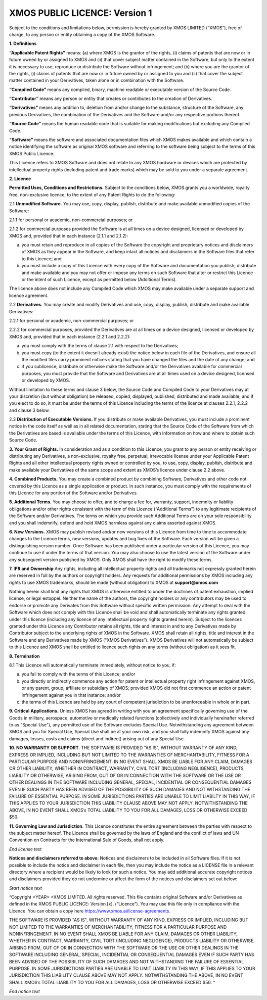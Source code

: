 *******************************
XMOS PUBLIC LICENCE: Version 1
*******************************

Subject to the conditions and limitations below, permission is hereby granted by XMOS LIMITED (“XMOS”), free of charge, to any person or entity obtaining a copy of the XMOS Software.

**1. Definitions**

**“Applicable Patent Rights”** means: (a) where XMOS is the grantor of the rights, (i) claims of patents that are now or in future owned by or assigned to XMOS and (ii) that cover subject matter contained in the Software, but only to the extent it is necessary to use, reproduce or distribute the Software without infringement; and (b) where you are the grantor of the rights, (i) claims of patents that are now or in future owned by or assigned to you and (ii) that cover the subject matter contained in your Derivatives, taken alone or in combination with the Software. 

**“Compiled Code”** means any compiled, binary, machine readable or executable version of the Source Code.

**“Contributor”** means any person or entity that creates or contributes to the creation of  Derivatives. 

**“Derivatives”** means any addition to, deletion from and/or change to the substance, structure of the Software, any previous Derivatives, the combination of the Derivatives and the Software and/or any respective portions thereof.

**“Source Code”** means the human readable code that is suitable for making modifications but excluding any Compiled Code.

**“Software”** means the software and associated documentation files which XMOS makes available and which contain a notice identifying the software as original XMOS software and referring to the software being subject to the terms of this XMOS Public Licence.  

This Licence refers to XMOS Software and does not relate to any XMOS hardware or devices which are protected by intellectual property rights (including patent and trade marks) which may be sold to you under a separate agreement. 


**2. Licence**

**Permitted Uses, Conditions and Restrictions.**  Subject to the conditions below, XMOS grants you a worldwide, royalty free, non-exclusive licence, to the extent of any Patent Rights to do the following:

2.1 **Unmodified Software.** You may use, copy, display, publish, distribute and make available unmodified copies of the Software:

2.1.1 for personal or academic, non-commercial purposes; or

2.1.2 for commercial purposes provided the Software is at all times on a device designed,  licensed or developed by XMOS and, provided that in each instance (2.1.1 and 2.1.2):

(a) you must retain and reproduce in all copies of the Software the copyright and proprietary notices and disclaimers of XMOS as they appear in the Software, and keep intact all notices and disclaimers in the Software files that refer to this Licence; and 

(b) you must include a copy of this Licence with every copy of the Software and documentation you publish, distribute and make available and you may not offer or impose any terms on such Software that alter or restrict this Licence or the intent of such Licence, except as permitted below (Additional Terms).

The licence above does not include any Compiled Code which XMOS may make available under a separate support and licence agreement. 

2.2 **Derivatives.** You may create and modify Derivatives and use, copy, display, publish, distribute and make available Derivatives:

2.2.1 for personal or academic, non-commercial purposes; or

2.2.2 for commercial purposes, provided the Derivatives are at all times on a device designed,  licensed or developed by XMOS and, provided that in each instance (2.2.1 and 2.2.2):

(a) you must comply with the terms of clause 2.1 with respect to the Derivatives;

(b) you must copy (to the extent it doesn’t already exist) the notice below in each file of the Derivatives, and ensure all the modified files carry prominent notices stating that you have changed the files and the date of any change; and

(c) if you sublicence, distribute or otherwise make the Software and/or the Derivatives available for commercial purposes, you must provide that the Software and Derivatives are at all times used on a device designed, licensed or developed by XMOS. 

Without limitation to these terms and clause 3 below, the Source Code and Compiled Code to your Derivatives may at your discretion (but without obligation) be released, copied, displayed, published, distributed and made available; and if you elect to do so, it must be under the terms of this Licence including the terms of the licence at clauses 2.2.1, 2.2.2 and clause 3 below.  

2.3 **Distribution of Executable Versions.**  If you distribute or make available Derivatives, you must include a prominent notice in the code itself as well as in all related documentation, stating that the Source Code of the Software from which the Derivatives are based is available under the terms of this Licence, with information on how and where to obtain such Source Code. 

**3. Your Grant of Rights.**  In consideration and as a condition to this Licence, you grant to any person or entity receiving or distributing any Derivatives, a non-exclusive, royalty free, perpetual, irrevocable license under your Applicable Patent Rights and all other intellectual property rights owned or controlled by you, to use, copy, display, publish, distribute and make available your Derivatives of the same scope and extent as XMOS’s licence under clause 2.2 above.

**4. Combined Products.**  You may create a combined product by combining Software, Derivatives and other code not covered by this Licence as a single application or product. In such instance, you must comply with the requirements of this Licence for any portion of the Software and/or Derivatives.

**5. Additional Terms.**  You may choose to offer, and to charge a fee for, warranty, support, indemnity or liability obligations and/or other rights consistent with the term of this Licence (“Additional Terms”) to any legitimate recipients of the Software and/or Derivatives.  The terms on which you provide such Additional Terms are on your sole responsibility and you shall indemnify, defend and hold XMOS harmless against any claims asserted against XMOS. 

**6. New Versions.**  XMOS may publish revised and/or new versions of this Licence from time to time to accommodate changes to the Licence terms, new versions, updates and bug fixes of the Software.  Each version will be given a distinguishing version number.  Once Software has been published under a particular version of this Licence, you may continue to use it under the terms of that version.  You may also choose to use the latest version of the Software under any subsequent version published by XMOS.  Only XMOS shall have the right to modify these terms. 

**7. IPR and Ownership**
Any rights, including all intellectual property rights and all trademarks not expressly granted herein are reserved in full by the authors or copyright holders. Any requests for additional permissions by XMOS including any rights to use XMOS trademarks, should be made (without obligation) to XMOS at **support@xmos.com**

Nothing herein shall limit any rights that XMOS is otherwise entitled to under the doctrines of patent exhaustion, implied license, or legal estoppel.  Neither the name of the authors, the copyright holders or any contributors may be used to endorse or promote any Derivates from this Software without specific written permission.  Any attempt to deal with the Software which does not comply with this Licence shall be void and shall automatically terminate any rights granted under this licence (including any licence of any intellectual property rights granted herein). 
Subject to the licences granted under this Licence any Contributor retains all rights, title and interest in and to any Derivatives made by Contributor subject to the underlying rights of XMOS in the Software.  XMOS shall retain all rights, title and interest in the Software and any Derivatives made by XMOS (“XMOS Derivatives”).  XMOS Derivatives will not automatically be subject to this Licence and XMOS shall be entitled to licence such rights on any terms (without obligation) as it sees fit.  

**8. Termination**

8.1 This Licence will automatically terminate immediately, without notice to you, if:

(a) you fail to comply with the terms of this Licence; and/or

(b) you directly or indirectly commence any action for patent or intellectual property right infringement against XMOS, or any parent, group, affiliate or subsidiary of XMOS; provided XMOS did not first commence an action or patent infringement against you in that instance; and/or

(c) the terms of this Licence are held by any court of competent jurisdiction to be unenforceable in whole or in part. 

**9. Critical Applications.**  Unless XMOS has agreed in writing with you an agreement specifically governing use of the Goods in military, aerospace, automotive or medically related functions (collectively and individually hereinafter referred to as "Special Use"), any permitted use of the Software excludes Special Use. Notwithstanding any agreement between XMOS and you for Special Use, Special Use shall be at your own risk, and you shall fully indemnify XMOS against any damages, losses, costs and claims (direct and indirect) arising out of any Special Use.

**10. NO WARRANTY OR SUPPORT.**  THE SOFTWARE IS PROVIDED "AS IS", WITHOUT WARRANTY OF ANY KIND, EXPRESS OR IMPLIED, INCLUDING BUT NOT LIMITED TO THE WARRANTIES OF MERCHANTABILITY, FITNESS FOR A PARTICULAR PURPOSE AND NONINFRINGEMENT. IN NO EVENT SHALL XMOS BE LIABLE FOR ANY CLAIM, DAMAGES OR OTHER LIABILITY, WHETHER IN CONTRACT, WARRANTY, CIVIL TORT (INCLUDING NEGLIGENCE), PRODUCTS LIABILITY OR OTHERWISE, ARISING FROM, OUT OF OR IN CONNECTION WITH THE SOFTWARE OR THE USE OR OTHER DEALINGS IN THE SOFTWARE INCLUDING GENERAL, SPECIAL, INCIDENTIAL OR CONSEQUENTIAL DAMAGES EVEN IF SUCH PARTY HAS BEEN ADVISED OF THE POSSIBILITY OF SUCH DAMAGES AND NOT WITHSTANDING THE FAILURE OF ESSENTIAL PURPOSE.  IN SOME JURISDICTIONS PARTIES ARE UNABLE TO LIMIT LIABILTY IN THIS WAY, IF THIS APPLIES TO YOUR JURISDICTION THIS LIABILITY CLAUSE ABOVE MAY NOT APPLY.  NOTWITHSTANDING THE ABOVE, IN NO EVENT SHALL XMOS’s TOTAL LIABILITY TO YOU FOR ALL DAMAGES, LOSS OR OTHERWISE EXCEED $50. 

**11. Governing Law and Jurisdiction.**  This Licence constitutes the entire agreement between the parties with respect to the subject matter hereof. The Licence shall be governed by the laws of England and the conflict of laws and UN Convention on Contracts for the International Sale of Goods, shall not apply. 


*End license text* 

**Notices and disclaimers referred to above:**
Notices and disclaimers to be included in all Software files.  If it is not possible to include the notice and disclaimer in each file, then you may include the notice as a LICENSE file in a relevant directory where a recipient would be likely to look for such a notice.  You may add additional accurate copyright notices and disclaimers provided they do not undermine or affect the form of the notices and disclaimers set out below:

*Start notice text*

“Copyright <YEAR> <XMOS LIMITED. All rights reserved. This file contains original Software and/or Derivatives as defined in the XMOS PUBLIC LICENCE: Version [x]. (“Licence”).  You may use this file only in compliance with the Licence.  You can obtain a copy here https://www.xmos.ai/license-agreements.

THE SOFTWARE IS PROVIDED "AS IS", WITHOUT WARRANTY OF ANY KIND, EXPRESS OR IMPLIED, INCLUDING BUT NOT LIMITED TO THE WARRANTIES OF MERCHANTABILITY, FITNESS FOR A PARTICULAR PURPOSE AND NONINFRINGEMENT. IN NO EVENT SHALL XMOS BE LIABLE FOR ANY CLAIM, DAMAGES OR OTHER LIABILITY, WHETHER IN CONTRACT, WARRANTY, CIVIL TORT (INCLUDING NEGLIGENCE), PRODUCTS LIABILITY OR OTHERWISE, ARISING FROM, OUT OF OR IN CONNECTION WITH THE SOFTWARE OR THE USE OR OTHER DEALINGS IN THE SOFTWARE INCLUDING GENERAL, SPECIAL, INCIDENTIAL OR CONSEQUENTIAL DAMAGES EVEN IF SUCH PARTY HAS BEEN ADVISED OF THE POSSIBILITY OF SUCH DAMAGES AND NOT WITHSTANDING THE FAILURE OF ESSENTIAL PURPOSE.  IN SOME JURISDICTIONS PARTIES ARE UNABLE TO LIMIT LIABILTY IN THIS WAY, IF THIS APPLIES TO YOUR JURISDICTION THIS LIABILITY CLAUSE ABOVE MAY NOT APPLY.  NOTWITHSTANDING THE ABOVE, IN NO EVENT SHALL XMOS’s TOTAL LIABILITY TO YOU FOR ALL DAMAGES, LOSS OR OTHERWISE EXCEED $50. “

*End notice text*
